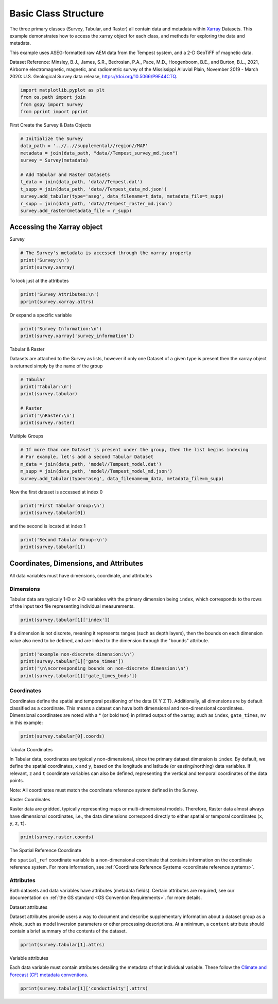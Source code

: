 
.. DO NOT EDIT.
.. THIS FILE WAS AUTOMATICALLY GENERATED BY SPHINX-GALLERY.
.. TO MAKE CHANGES, EDIT THE SOURCE PYTHON FILE:
.. "examples/Interacting_With_GS_Files/plot_xarray_methods.py"
.. LINE NUMBERS ARE GIVEN BELOW.

.. only:: html

    .. note::
        :class: sphx-glr-download-link-note

        :ref:`Go to the end <sphx_glr_download_examples_Interacting_With_GS_Files_plot_xarray_methods.py>`
        to download the full example code

.. rst-class:: sphx-glr-example-title

.. _sphx_glr_examples_Interacting_With_GS_Files_plot_xarray_methods.py:


Basic Class Structure
---------------------

The three primary classes (Survey, Tabular, and Raster) all contain data and metadata within `Xarray <https://docs.xarray.dev/en/stable/>`_ Datasets. This example demonstrates how to access the xarray object for each class, and methods for exploring the data and metadata.

This example uses ASEG-formatted raw AEM data from the Tempest system, and a 2-D GeoTiFF of magnetic data.

Dataset Reference:
Minsley, B.J., James, S.R., Bedrosian, P.A., Pace, M.D., Hoogenboom, B.E., and Burton, B.L., 2021, Airborne electromagnetic, magnetic, and radiometric survey of the Mississippi Alluvial Plain, November 2019 - March 2020: U.S. Geological Survey data release, https://doi.org/10.5066/P9E44CTQ.

.. GENERATED FROM PYTHON SOURCE LINES 14-19

.. code-block:: Python

    import matplotlib.pyplot as plt
    from os.path import join
    from gspy import Survey
    from pprint import pprint








.. GENERATED FROM PYTHON SOURCE LINES 20-21

First Create the Survey & Data Objects

.. GENERATED FROM PYTHON SOURCE LINES 21-34

.. code-block:: Python


    # Initialize the Survey
    data_path = '..//..//supplemental//region//MAP'
    metadata = join(data_path, "data//Tempest_survey_md.json")
    survey = Survey(metadata)

    # Add Tabular and Raster Datasets
    t_data = join(data_path, 'data//Tempest.dat')
    t_supp = join(data_path, 'data//Tempest_data_md.json')
    survey.add_tabular(type='aseg', data_filename=t_data, metadata_file=t_supp)
    r_supp = join(data_path, 'data//Tempest_raster_md.json')
    survey.add_raster(metadata_file = r_supp)








.. GENERATED FROM PYTHON SOURCE LINES 35-37

Accessing the Xarray object
+++++++++++++++++++++++++++

.. GENERATED FROM PYTHON SOURCE LINES 39-40

Survey

.. GENERATED FROM PYTHON SOURCE LINES 40-45

.. code-block:: Python


    # The Survey's metadata is accessed through the xarray property
    print('Survey:\n')
    print(survey.xarray)





.. rst-class:: sphx-glr-script-out

 .. code-block:: none

    Survey:

    <xarray.Dataset>
    Dimensions:                 ()
    Coordinates:
        spatial_ref             float64 0.0
    Data variables:
        survey_information      float64 nan
        survey_units            float64 nan
        system_information      float64 nan
        flightline_information  float64 nan
        survey_equipment        float64 nan
    Attributes:
        title:        Example Tempest Airborne Electromagnetic (AEM) Dataset
        institution:  USGS Geology, Geophysics, & Geochemistry Science Center
        source:       Contractor provided ASEG-formatted data
        history:      <date and time when the data were produced and/or modified>
        references:   <data release reference>
        comment:      <additional details or ancillary information>
        content:      <summary list of file contents, e.g. raw data (/survey/tabu...
        conventions:  CF-1.8, GS-0.0
        created_by:   gspy==0.0.1




.. GENERATED FROM PYTHON SOURCE LINES 46-47

To look just at the attributes

.. GENERATED FROM PYTHON SOURCE LINES 47-50

.. code-block:: Python

    print('Survey Attributes:\n')
    pprint(survey.xarray.attrs)





.. rst-class:: sphx-glr-script-out

 .. code-block:: none

    Survey Attributes:

    {'comment': '<additional details or ancillary information>',
     'content': '<summary list of file contents, e.g. raw data '
                '(/survey/tabular/0), processed data (/survey/tabular/1)>',
     'conventions': 'CF-1.8, GS-0.0',
     'created_by': 'gspy==0.0.1',
     'history': '<date and time when the data were produced and/or modified>',
     'institution': 'USGS Geology, Geophysics, & Geochemistry Science Center',
     'references': '<data release reference>',
     'source': 'Contractor provided ASEG-formatted data',
     'title': 'Example Tempest Airborne Electromagnetic (AEM) Dataset'}




.. GENERATED FROM PYTHON SOURCE LINES 51-52

Or expand a specific variable

.. GENERATED FROM PYTHON SOURCE LINES 52-55

.. code-block:: Python

    print('Survey Information:\n')
    print(survey.xarray['survey_information'])





.. rst-class:: sphx-glr-script-out

 .. code-block:: none

    Survey Information:

    <xarray.DataArray 'survey_information' ()>
    array(nan)
    Coordinates:
        spatial_ref  float64 0.0
    Attributes:
        contractor_project_number:  603756FWA
        contractor:                 CGG Canada Services Ltd.
        client:                     U.S. Geological Survey
        survey_type:                ['electromagnetic', 'magnetic', 'radiometric']
        survey_area_name:           Mississippi Alluvial Plain (MAP)
        state:                      ['MO', 'AR', 'TN', 'MS', 'LA', 'IL', 'KY']
        country:                    USA
        acquisition_start:          20191120
        acquisition_end:            20200307
        dataset_created:            20200420




.. GENERATED FROM PYTHON SOURCE LINES 56-57

Tabular & Raster

.. GENERATED FROM PYTHON SOURCE LINES 59-61

Datasets are attached to the Survey as lists, however if only one Dataset of a given 
type is present then the xarray object is returned simply by the name of the group

.. GENERATED FROM PYTHON SOURCE LINES 61-70

.. code-block:: Python


    # Tabular
    print('Tabular:\n')
    print(survey.tabular)

    # Raster
    print('\nRaster:\n')
    print(survey.raster)





.. rst-class:: sphx-glr-script-out

 .. code-block:: none

    Tabular:

    <xarray.Dataset>
    Dimensions:          (index: 20701, gate_times: 15, nv: 2)
    Coordinates:
        spatial_ref      float64 0.0
      * index            (index) int32 0 1 2 3 4 5 ... 20696 20697 20698 20699 20700
      * gate_times       (gate_times) float64 1.085e-05 3.255e-05 ... 0.01338
      * nv               (nv) int64 0 1
        x                (index) float64 3.579e+05 3.579e+05 ... 4.907e+05 4.906e+05
        y                (index) float64 1.211e+06 1.211e+06 ... 1.577e+06 1.577e+06
        z                (index) float64 45.83 46.61 46.95 ... 177.0 179.4 177.2
    Data variables: (12/62)
        gate_times_bnds  (gate_times, nv) float64 5.43e-06 1.628e-05 ... 0.01666
        Line             (index) int32 225401 225401 225401 ... 262001 262001 262001
        Flight           (index) int32 10 10 10 10 10 10 10 ... 70 70 70 70 70 70 70
        Fiducial         (index) float64 7.836e+03 7.836e+03 ... 1.282e+04 1.282e+04
        Proj_CGG         (index) int32 603756 603756 603756 ... 603756 603756 603756
        Proj_Client      (index) int32 9999 9999 9999 9999 ... 9999 9999 9999 9999
        ...               ...
        Z_PrimaryField   (index) float64 14.69 14.53 15.06 ... 16.77 15.95 14.99
        Z_VLF1           (index) float64 3.696 3.733 3.729 ... 3.732 3.734 3.71
        Z_VLF2           (index) float64 3.684 3.711 3.705 ... 3.701 3.717 3.699
        Z_VLF3           (index) float64 3.637 3.607 3.623 ... 3.654 3.602 3.614
        Z_VLF4           (index) float64 3.567 3.576 3.621 ... 3.616 3.594 3.586
        Z_Geofact        (index) float64 0.9969 0.9862 1.022 ... 1.123 1.069 1.004
    Attributes:
        content:  raw data
        comment:  This dataset includes minimally processed (raw) AEM data

    Raster:

    <xarray.Dataset>
    Dimensions:       (x: 599, nv: 2, y: 1212)
    Coordinates:
        spatial_ref   float64 0.0
      * x             (x) float64 2.928e+05 2.934e+05 ... 6.51e+05 6.516e+05
      * nv            (nv) int64 0 1
      * y             (y) float64 1.607e+06 1.606e+06 ... 8.808e+05 8.802e+05
    Data variables:
        x_bnds        (x, nv) float64 2.925e+05 2.931e+05 ... 6.513e+05 6.519e+05
        y_bnds        (y, nv) float64 1.607e+06 1.606e+06 ... 8.805e+05 8.799e+05
        magnetic_tmi  (y, x) float64 1.701e+38 1.701e+38 ... 1.701e+38 1.701e+38
    Attributes:
        comment:  <additional details or ancillary information>
        content:  gridded magnetic map




.. GENERATED FROM PYTHON SOURCE LINES 71-72

Multiple Groups

.. GENERATED FROM PYTHON SOURCE LINES 72-79

.. code-block:: Python


    # If more than one Dataset is present under the group, then the list begins indexing
    # For example, let's add a second Tabular Dataset
    m_data = join(data_path, 'model//Tempest_model.dat')
    m_supp = join(data_path, 'model//Tempest_model_md.json')
    survey.add_tabular(type='aseg', data_filename=m_data, metadata_file=m_supp)








.. GENERATED FROM PYTHON SOURCE LINES 80-81

Now the first dataset is accessed at index 0

.. GENERATED FROM PYTHON SOURCE LINES 81-84

.. code-block:: Python

    print('First Tabular Group:\n')
    print(survey.tabular[0])





.. rst-class:: sphx-glr-script-out

 .. code-block:: none

    First Tabular Group:

    <xarray.Dataset>
    Dimensions:          (index: 20701, gate_times: 15, nv: 2)
    Coordinates:
        spatial_ref      float64 0.0
      * index            (index) int32 0 1 2 3 4 5 ... 20696 20697 20698 20699 20700
      * gate_times       (gate_times) float64 1.085e-05 3.255e-05 ... 0.01338
      * nv               (nv) int64 0 1
        x                (index) float64 3.579e+05 3.579e+05 ... 4.907e+05 4.906e+05
        y                (index) float64 1.211e+06 1.211e+06 ... 1.577e+06 1.577e+06
        z                (index) float64 45.83 46.61 46.95 ... 177.0 179.4 177.2
    Data variables: (12/62)
        gate_times_bnds  (gate_times, nv) float64 5.43e-06 1.628e-05 ... 0.01666
        Line             (index) int32 225401 225401 225401 ... 262001 262001 262001
        Flight           (index) int32 10 10 10 10 10 10 10 ... 70 70 70 70 70 70 70
        Fiducial         (index) float64 7.836e+03 7.836e+03 ... 1.282e+04 1.282e+04
        Proj_CGG         (index) int32 603756 603756 603756 ... 603756 603756 603756
        Proj_Client      (index) int32 9999 9999 9999 9999 ... 9999 9999 9999 9999
        ...               ...
        Z_PrimaryField   (index) float64 14.69 14.53 15.06 ... 16.77 15.95 14.99
        Z_VLF1           (index) float64 3.696 3.733 3.729 ... 3.732 3.734 3.71
        Z_VLF2           (index) float64 3.684 3.711 3.705 ... 3.701 3.717 3.699
        Z_VLF3           (index) float64 3.637 3.607 3.623 ... 3.654 3.602 3.614
        Z_VLF4           (index) float64 3.567 3.576 3.621 ... 3.616 3.594 3.586
        Z_Geofact        (index) float64 0.9969 0.9862 1.022 ... 1.123 1.069 1.004
    Attributes:
        content:  raw data
        comment:  This dataset includes minimally processed (raw) AEM data




.. GENERATED FROM PYTHON SOURCE LINES 85-86

and the second is located at index 1

.. GENERATED FROM PYTHON SOURCE LINES 86-89

.. code-block:: Python

    print('Second Tabular Group:\n')
    print(survey.tabular[1])





.. rst-class:: sphx-glr-script-out

 .. code-block:: none

    Second Tabular Group:

    <xarray.Dataset>
    Dimensions:                  (index: 20701, layer_depth: 30, nv: 2,
                                  gate_times: 15)
    Coordinates:
        spatial_ref              float64 0.0
      * index                    (index) int32 0 1 2 3 4 ... 20697 20698 20699 20700
      * layer_depth              (layer_depth) float64 1.5 4.65 ... 424.2 467.5
      * nv                       (nv) int64 0 1
      * gate_times               (gate_times) float64 1.085e-05 ... 0.01338
        x                        (index) float64 3.579e+05 3.579e+05 ... 4.906e+05
        y                        (index) float64 1.211e+06 1.211e+06 ... 1.577e+06
        z                        (index) float64 45.83 46.61 46.95 ... 179.4 177.2
    Data variables: (12/49)
        layer_depth_bnds         (layer_depth, nv) float64 0.0 3.0 ... 445.9 489.1
        gate_times_bnds          (gate_times, nv) float64 5.43e-06 ... 0.01666
        uniqueid                 (index) int32 0 1 2 3 4 ... 20697 20698 20699 20700
        survey                   (index) int32 9999 9999 9999 ... 9999 9999 9999
        date                     (index) int32 20191128 20191128 ... 20200227
        flight                   (index) int32 10 10 10 10 10 10 ... 70 70 70 70 70
        ...                       ...
        PhiC                     (index) float64 0.4491 0.4759 0.129 ... 1.61 1.289
        PhiT                     (index) float64 0.0 0.0 0.0 0.0 ... 0.0 0.0 0.0 0.0
        PhiG                     (index) float64 0.9652 0.6608 ... 0.7603 1.457
        PhiS                     (index) float64 0.1158 0.1392 ... 0.2877 0.1705
        Lambda                   (index) float64 0.5968 0.5487 ... 0.3808 1.771
        Iterations               (index) int32 20 19 25 25 25 18 ... 28 30 30 27 29
    Attributes:
        content:  inverted resistivity models
        comment:  This dataset includes inverted resistivity models derived from ...




.. GENERATED FROM PYTHON SOURCE LINES 90-92

Coordinates, Dimensions, and Attributes
+++++++++++++++++++++++++++++++++++++++

.. GENERATED FROM PYTHON SOURCE LINES 94-95

All data variables must have dimensions, coordinate, and attributes

.. GENERATED FROM PYTHON SOURCE LINES 97-99

Dimensions
^^^^^^^^^^

.. GENERATED FROM PYTHON SOURCE LINES 101-103

Tabular data are typicaly 1-D or 2-D variables with the primary dimension being ``index``, which
corresponds to the rows of the input text file representing individual measurements.

.. GENERATED FROM PYTHON SOURCE LINES 103-105

.. code-block:: Python

    print(survey.tabular[1]['index'])





.. rst-class:: sphx-glr-script-out

 .. code-block:: none

    <xarray.DataArray 'index' (index: 20701)>
    array([    0,     1,     2, ..., 20698, 20699, 20700], dtype=int32)
    Coordinates:
        spatial_ref  float64 0.0
      * index        (index) int32 0 1 2 3 4 5 ... 20696 20697 20698 20699 20700
        x            (index) float64 3.579e+05 3.579e+05 ... 4.907e+05 4.906e+05
        y            (index) float64 1.211e+06 1.211e+06 ... 1.577e+06 1.577e+06
        z            (index) float64 45.83 46.61 46.95 46.66 ... 177.0 179.4 177.2
    Attributes:
        standard_name:  index
        long_name:      Index of individual data points
        units:          not_defined
        null_value:     not_defined
        valid_range:    [    0 20700]
        grid_mapping:   spatial_ref




.. GENERATED FROM PYTHON SOURCE LINES 106-109

If a dimension is not discrete, meaning it represents ranges (such as depth layers), 
then the bounds on each dimension value also need to be defined, and are linked 
to the dimension through the "bounds" attribute.

.. GENERATED FROM PYTHON SOURCE LINES 109-113

.. code-block:: Python

    print('example non-discrete dimension:\n')
    print(survey.tabular[1]['gate_times'])
    print('\n\ncorresponding bounds on non-discrete dimension:\n')
    print(survey.tabular[1]['gate_times_bnds'])




.. rst-class:: sphx-glr-script-out

 .. code-block:: none

    example non-discrete dimension:

    <xarray.DataArray 'gate_times' (gate_times: 15)>
    array([1.085000e-05, 3.255000e-05, 5.426000e-05, 8.681000e-05, 1.410600e-04,
           2.278700e-04, 3.689300e-04, 5.859500e-04, 9.114800e-04, 1.410630e-03,
           2.191900e-03, 3.418070e-03, 5.338690e-03, 8.301020e-03, 1.337928e-02])
    Coordinates:
        spatial_ref  float64 0.0
      * gate_times   (gate_times) float64 1.085e-05 3.255e-05 ... 0.008301 0.01338
    Attributes:
        standard_name:  gate_times
        long_name:      receiver gate times
        units:          seconds
        null_value:     not_defined
        valid_range:    [1.085000e-05 1.337928e-02]
        grid_mapping:   spatial_ref
        bounds:         gate_times_bnds


    corresponding bounds on non-discrete dimension:

    <xarray.DataArray 'gate_times_bnds' (gate_times: 15, nv: 2)>
    array([[5.430000e-06, 1.628000e-05],
           [2.713000e-05, 3.798000e-05],
           [4.883000e-05, 5.968000e-05],
           [7.053000e-05, 1.030800e-04],
           [1.139400e-04, 1.681900e-04],
           [1.790400e-04, 2.767000e-04],
           [2.875500e-04, 4.503200e-04],
           [4.611700e-04, 7.107400e-04],
           [7.215900e-04, 1.101380e-03],
           [1.112230e-03, 1.709030e-03],
           [1.719880e-03, 2.663920e-03],
           [2.674770e-03, 4.161360e-03],
           [4.172210e-03, 6.505170e-03],
           [6.516030e-03, 1.008600e-02],
           [1.009686e-02, 1.666171e-02]])
    Coordinates:
        spatial_ref  float64 0.0
      * nv           (nv) int64 0 1
      * gate_times   (gate_times) float64 1.085e-05 3.255e-05 ... 0.008301 0.01338
    Attributes:
        standard_name:  gate_times_bounds
        long_name:      receiver gate times cell boundaries
        units:          seconds
        null_value:     not_defined
        valid_range:    [5.430000e-06 1.666171e-02]
        grid_mapping:   spatial_ref




.. GENERATED FROM PYTHON SOURCE LINES 114-116

Coordinates
^^^^^^^^^^^

.. GENERATED FROM PYTHON SOURCE LINES 118-123

Coordinates define the spatial and temporal positioning of the data (X Y Z T). 
Additionally, all dimensions are by default classified as a coordinate. 
This means a dataset can have both dimensional and non-dimensional coordinates.
Dimensional coordinates are noted with a * (or bold text) in printed output of the xarray,
such as ``index``, ``gate_times``, ``nv`` in this example:

.. GENERATED FROM PYTHON SOURCE LINES 123-125

.. code-block:: Python

    print(survey.tabular[0].coords)





.. rst-class:: sphx-glr-script-out

 .. code-block:: none

    Coordinates:
        spatial_ref  float64 0.0
      * index        (index) int32 0 1 2 3 4 5 ... 20696 20697 20698 20699 20700
      * gate_times   (gate_times) float64 1.085e-05 3.255e-05 ... 0.008301 0.01338
      * nv           (nv) int64 0 1
        x            (index) float64 3.579e+05 3.579e+05 ... 4.907e+05 4.906e+05
        y            (index) float64 1.211e+06 1.211e+06 ... 1.577e+06 1.577e+06
        z            (index) float64 45.83 46.61 46.95 46.66 ... 177.0 179.4 177.2




.. GENERATED FROM PYTHON SOURCE LINES 126-127

Tabular Coordinates

.. GENERATED FROM PYTHON SOURCE LINES 129-134

In Tabular data, coordinates are typically non-dimensional, since the primary dataset
dimension is ``index``. By default, we define the spatial coordinates, ``x`` and ``y``,
based on the longitude and latitude (or easting/northing) data variables. If relevant, 
``z`` and ``t`` coordinate variables can also be defined, representing the vertical and 
temporal coordinates of the data points. 

.. GENERATED FROM PYTHON SOURCE LINES 136-137

Note: All coordinates must match the coordinate reference system defined in the Survey.

.. GENERATED FROM PYTHON SOURCE LINES 139-140

Raster Coordinates

.. GENERATED FROM PYTHON SOURCE LINES 142-145

Raster data are gridded, typically representing maps or multi-dimensional models.
Therefore, Raster data almost always have dimensional coordinates, i.e., the 
data dimensions correspond directly to either spatial or temporal coordinates (``x``, ``y``, ``z``, ``t``).

.. GENERATED FROM PYTHON SOURCE LINES 145-147

.. code-block:: Python

    print(survey.raster.coords)





.. rst-class:: sphx-glr-script-out

 .. code-block:: none

    Coordinates:
        spatial_ref  float64 0.0
      * x            (x) float64 2.928e+05 2.934e+05 2.94e+05 ... 6.51e+05 6.516e+05
      * nv           (nv) int64 0 1
      * y            (y) float64 1.607e+06 1.606e+06 ... 8.808e+05 8.802e+05




.. GENERATED FROM PYTHON SOURCE LINES 148-149

The Spatial Reference Coordinate

.. GENERATED FROM PYTHON SOURCE LINES 151-154

the ``spatial_ref`` coordinate variable is a non-dimensional coordinate that
contains information on the coordinate reference system. For more information, 
see :ref:`Coordinate Reference Systems <coordinate reference systems>`.

.. GENERATED FROM PYTHON SOURCE LINES 156-158

Attributes
^^^^^^^^^^

.. GENERATED FROM PYTHON SOURCE LINES 160-163

Both datasets and data variables have attributes (metadata fields). Certain 
attributes are required, see our documentation on :ref:`the GS standard <GS Convention Requirements>`.
for more details.

.. GENERATED FROM PYTHON SOURCE LINES 165-166

Dataset attributes

.. GENERATED FROM PYTHON SOURCE LINES 168-172

Dataset attributes provide users a way to document and describe supplementary 
information about a dataset group as a whole, such as model inversion parameters
or other processing descriptions. At a minimum, a ``content`` attribute should
contain a brief summary of the contents of the dataset.

.. GENERATED FROM PYTHON SOURCE LINES 172-174

.. code-block:: Python

    pprint(survey.tabular[1].attrs)





.. rst-class:: sphx-glr-script-out

 .. code-block:: none

    {'comment': 'This dataset includes inverted resistivity models derived from '
                'processed AEM data produced by USGS',
     'content': 'inverted resistivity models'}




.. GENERATED FROM PYTHON SOURCE LINES 175-176

Variable attributes

.. GENERATED FROM PYTHON SOURCE LINES 178-180

Each data variable must contain attributes detailing the metadata 
of that individual variable. These follow the `Climate and Forecast (CF) metadata conventions <http://cfconventions.org/>`_.

.. GENERATED FROM PYTHON SOURCE LINES 180-180

.. code-block:: Python

    pprint(survey.tabular[1]['conductivity'].attrs)



.. rst-class:: sphx-glr-script-out

 .. code-block:: none

    {'format': '30e15.6',
     'grid_mapping': 'spatial_ref',
     'long_name': 'not_defined',
     'null_value': 'not_defined',
     'standard_name': 'conductivity',
     'units': 'not_defined',
     'valid_range': array([1.e-04, 1.e+01])}





.. rst-class:: sphx-glr-timing

   **Total running time of the script:** (0 minutes 1.320 seconds)


.. _sphx_glr_download_examples_Interacting_With_GS_Files_plot_xarray_methods.py:

.. only:: html

  .. container:: sphx-glr-footer sphx-glr-footer-example

    .. container:: sphx-glr-download sphx-glr-download-jupyter

      :download:`Download Jupyter notebook: plot_xarray_methods.ipynb <plot_xarray_methods.ipynb>`

    .. container:: sphx-glr-download sphx-glr-download-python

      :download:`Download Python source code: plot_xarray_methods.py <plot_xarray_methods.py>`


.. only:: html

 .. rst-class:: sphx-glr-signature

    `Gallery generated by Sphinx-Gallery <https://sphinx-gallery.github.io>`_
